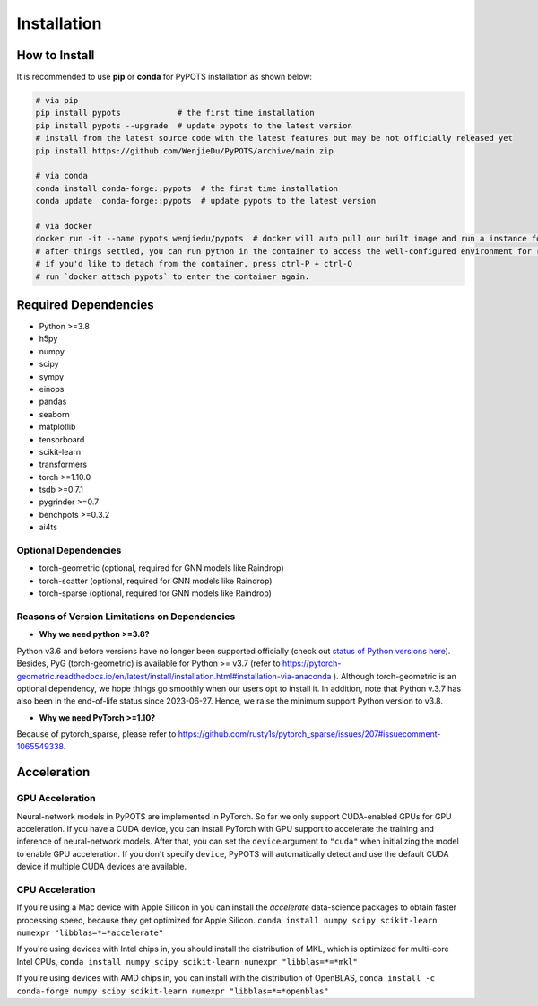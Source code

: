 Installation
============

How to Install
""""""""""""""
It is recommended to use **pip** or **conda** for PyPOTS installation as shown below:

.. code-block:: bash

    # via pip
    pip install pypots            # the first time installation
    pip install pypots --upgrade  # update pypots to the latest version
    # install from the latest source code with the latest features but may be not officially released yet
    pip install https://github.com/WenjieDu/PyPOTS/archive/main.zip

    # via conda
    conda install conda-forge::pypots  # the first time installation
    conda update  conda-forge::pypots  # update pypots to the latest version

    # via docker
    docker run -it --name pypots wenjiedu/pypots  # docker will auto pull our built image and run a instance for you
    # after things settled, you can run python in the container to access the well-configured environment for running pypots
    # if you'd like to detach from the container, press ctrl-P + ctrl-Q
    # run `docker attach pypots` to enter the container again.


Required Dependencies
"""""""""""""""""""""
* Python >=3.8
* h5py
* numpy
* scipy
* sympy
* einops
* pandas
* seaborn
* matplotlib
* tensorboard
* scikit-learn
* transformers
* torch >=1.10.0
* tsdb >=0.7.1
* pygrinder >=0.7
* benchpots >=0.3.2
* ai4ts


Optional Dependencies
*********************
* torch-geometric (optional, required for GNN models like Raindrop)
* torch-scatter (optional, required for GNN models like Raindrop)
* torch-sparse (optional, required for GNN models like Raindrop)


Reasons of Version Limitations on Dependencies
**********************************************
* **Why we need python >=3.8?**

Python v3.6 and before versions have no longer been supported officially (check out `status of Python versions here <https://devguide.python.org/versions/>`_).
Besides, PyG (torch-geometric) is available for Python >= v3.7 (refer to https://pytorch-geometric.readthedocs.io/en/latest/install/installation.html#installation-via-anaconda ).
Although torch-geometric is an optional dependency, we hope things go smoothly when our users opt to install it.
In addition, note that Python v.3.7 has also been in the end-of-life status since 2023-06-27.
Hence, we raise the minimum support Python version to v3.8.

* **Why we need PyTorch >=1.10?**

Because of pytorch_sparse, please refer to https://github.com/rusty1s/pytorch_sparse/issues/207#issuecomment-1065549338.

Acceleration
""""""""""""
GPU Acceleration
****************
Neural-network models in PyPOTS are implemented in PyTorch. So far we only support CUDA-enabled GPUs for GPU acceleration.
If you have a CUDA device, you can install PyTorch with GPU support to accelerate the training and inference of neural-network models.
After that, you can set the ``device`` argument to ``"cuda"`` when initializing the model to enable GPU acceleration.
If you don't specify ``device``, PyPOTS will automatically detect and use the default CUDA device if multiple CUDA devices are available.

CPU Acceleration
****************
If you're using a Mac device with Apple Silicon in
you can install the `accelerate` data-science packages to obtain faster processing speed,
because they get optimized for Apple Silicon.
``conda install numpy scipy scikit-learn numexpr "libblas=*=*accelerate"``

If you're using devices with Intel chips in, you should install the distribution of MKL, which is optimized for multi-core Intel CPUs,
``conda install numpy scipy scikit-learn numexpr "libblas=*=*mkl"``

If you're using devices with AMD chips in, you can install with the distribution of OpenBLAS,
``conda install -c conda-forge numpy scipy scikit-learn numexpr "libblas=*=*openblas"``
